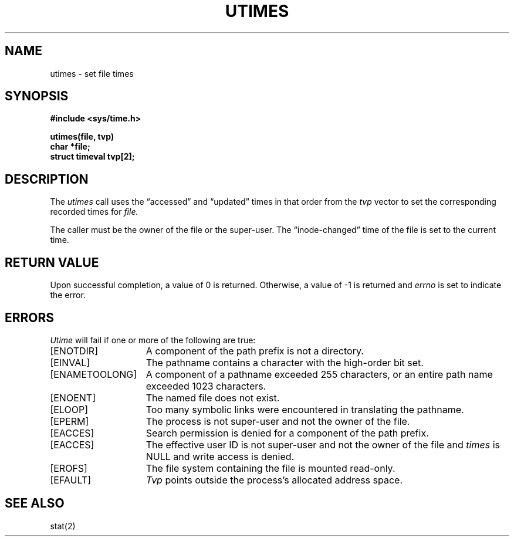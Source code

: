 .\" Copyright (c) 1980 Regents of the University of California.
.\" All rights reserved.  The Berkeley software License Agreement
.\" specifies the terms and conditions for redistribution.
.\"
.\"	@(#)utimes.2	6.2 (Berkeley) 5/22/85
.\"
.TH UTIMES 2 ""
.UC 4
.SH NAME
utimes \- set file times
.SH SYNOPSIS
.nf
.ft B
#include <sys/time.h>
.PP
.ft B
utimes(file, tvp)
char *file;
struct timeval tvp[2];
.fi
.SH DESCRIPTION
The
.I utimes
call
uses the
\*(lqaccessed\*(rq and \*(lqupdated\*(rq times in that order
from the
.I tvp
vector
to set the corresponding recorded times for
.I file.
.PP
The caller must be the owner of the file or the super-user.
The \*(lqinode-changed\*(rq time of the file is set to the current time.
.SH "RETURN VALUE
Upon successful completion, a value of 0 is returned.
Otherwise, a value of \-1 is returned and
.I errno
is set to indicate the error.
.SH "ERRORS
.I Utime
will fail if one or more of the following are true:
.TP 15
[ENOTDIR]
A component of the path prefix is not a directory.
.TP 15
[EINVAL]
The pathname contains a character with the high-order bit set.
.TP 15
[ENAMETOOLONG]
A component of a pathname exceeded 255 characters,
or an entire path name exceeded 1023 characters.
.TP 15
[ENOENT]
The named file does not exist.
.TP 15
[ELOOP]
Too many symbolic links were encountered in translating the pathname.
.TP 15
[EPERM]
The process is not super-user and not the owner of the file.
.TP 15
[EACCES]
Search permission is denied for a component of the path prefix.
.TP 15
[EACCES]
The effective user ID is not super-user and not the
owner of the file and \fItimes\fP is NULL and write access
is denied.
.TP 15
[EROFS]
The file system containing the file is mounted read-only.
.TP 15
[EFAULT]
.I Tvp
points outside the process's allocated address space.
.SH SEE ALSO
stat(2)
